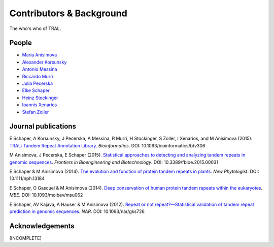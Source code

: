.. _contributors:

Contributors & Background
==========================

The who's who of TRAL.



People
------

- `Maria Anisimova <https://www.zhaw.ch/en/about-us/person/anis/>`_
- `Alexander Korsunsky <https://online.tugraz.at/tug_online/visitenkarte.show_vcard?pPersonenId=CB87061E95264479&pPersonenGruppe=3>`_
- `Antonio Messina <http://www.gc3.uzh.ch/people/am/>`_
- `Riccardo Murri <http://www.gc3.uzh.ch/people/rm/>`_
- `Julia Pecerska <http://www.bsse.ethz.ch/department/people/detail-person.html?persid=192596>`_
- `Elke Schaper <https://github.com/elkeschaper>`_
- `Heinz Stockinger <http://people.isb-sib.ch/Heinz.Stockinger/>`_
- `Ioannis Xenarios <http://www.isb-sib.ch/groups/lausanne/vital-it-xenarios.html#Xenarios>`_
- `Stefan Zoller <https://www.usys.ethz.ch/en/people/profile.html?persid=88844>`_


.. _publications:

Journal publications
--------------------
E Schaper, A Korsunsky, J Pecerska, A Messina, R Murri, H Stockinger, S Zoller, I Xenarios, and M Anisimova (2015). `TRAL: Tandem Repeat Annotation Library <http://bioinformatics.oxfordjournals.org/content/early/2015/05/17/bioinformatics.btv306.abstract>`_. *Bioinformatics*. DOI:  10.1093/bioinformatics/btv306

M Anisimova, J Pecerska, E Schaper (2015). `Statistical approaches to detecting and analyzing tandem repeats in genomic sequences <http://journal.frontiersin.org/article/10.3389/fbioe.2015.00031/full>`_. *Frontiers in Bioengineering and Biotechnology*. DOI: 10.3389/fbioe.2015.00031

E Schaper & M Anisimova (2014). `The evolution and function of protein tandem repeats in plants <http://onlinelibrary.wiley.com/doi/10.1111/nph.13184/full>`_. *New Phytologist*. DOI: 10.1111/nph.13184

E Schaper, O Gascuel & M Anisimova (2014). `Deep conservation of human protein tandem repeats within the eukaryotes <http://onlinelibrary.wiley.com/doi/10.1111/nph.13184/full>`_. *MBE*. DOI: 10.1093/molbev/msu062

E Schaper, AV Kajava, A Hauser & M Anisimova (2012). `Repeat or not repeat?—Statistical validation of tandem repeat prediction in genomic sequences <http://onlinelibrary.wiley.com/doi/10.1111/nph.13184/full>`_. *NAR*. DOI: 10.1093/nar/gks726




Acknowledgements
----------------
[INCOMPLETE]




